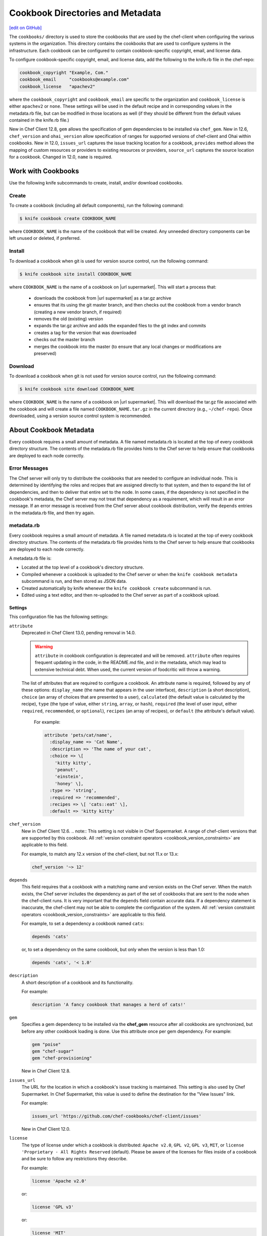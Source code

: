 =====================================================
Cookbook Directories and Metadata
=====================================================
`[edit on GitHub] <https://github.com/chef/chef-web-docs/blob/master/chef_master/source/cookbook_repo.rst>`__

The ``cookbooks/`` directory is used to store the cookbooks that are used by the chef-client when configuring the various systems in the organization. This directory contains the cookbooks that are used to configure systems in the infrastructure. Each cookbook can be configured to contain cookbook-specific copyright, email, and license data.

To configure cookbook-specific copyright, email, and license data, add the following to the knife.rb file in the chef-repo:

.. code-block:: bash

   cookbook_copyright "Example, Com."
   cookbook_email     "cookbooks@example.com"
   cookbook_license   "apachev2"

where the ``cookbook_copyright`` and ``cookbook_email`` are specific to the organization and ``cookbook_license`` is either ``apachev2`` or ``none``. These settings will be used in the default recipe and in corresponding values in the metadata.rb file, but can be modified in those locations as well (if they should be different from the default values contained in the knife.rb file.)

New in Chef Client 12.8, ``gem`` allows the specification of gem dependencies to be installed via ``chef_gem``. New in 12.6, ``chef_version`` and ``ohai_version`` allow specification of ranges for supported versions of chef-client and Ohai within cookbooks. New in 12.0, ``issues_url`` captures the issue tracking location for a cookbook, ``provides`` method allows the mapping of custom resources or providers to existing resources or providers, ``source_url`` captures the source location for a cookbook. Changed in 12.0, ``name`` is required.

Work with Cookbooks
=====================================================
Use the following knife subcommands to create, install, and/or download cookbooks.

Create
-----------------------------------------------------
To create a cookbook (including all default components), run the following command:

.. code-block:: bash

   $ knife cookbook create COOKBOOK_NAME

where ``COOKBOOK_NAME`` is the name of the cookbook that will be created. Any unneeded directory components can be left unused or deleted, if preferred.

Install
-----------------------------------------------------
To download a cookbook when git is used for version source control, run the following command:

.. code-block:: bash

   $ knife cookbook site install COOKBOOK_NAME

where ``COOKBOOK_NAME`` is the name of a cookbook on |url supermarket|. This will start a process that:

   * downloads the cookbook from |url supermarket| as a tar.gz archive
   * ensures that its using the git master branch, and then checks out the cookbook from a vendor branch (creating a new vendor branch, if required)
   * removes the old (existing) version
   * expands the tar.gz archive and adds the expanded files to the git index and commits
   * creates a tag for the version that was downloaded
   * checks out the master branch
   * merges the cookbook into the master (to ensure that any local changes or modifications are preserved)

Download
-----------------------------------------------------
To download a cookbook when git is not used for version source control, run the following command:

.. code-block:: bash

   $ knife cookbook site download COOKBOOK_NAME

where ``COOKBOOK_NAME`` is the name of a cookbook on |url supermarket|. This will download the tar.gz file associated with the cookbook and will create a file named ``COOKBOOK_NAME.tar.gz`` in the current directory (e.g., ``~/chef-repo``). Once downloaded, using a version source control system is recommended.

About Cookbook Metadata
=====================================================

.. tag cookbooks_metadata

Every cookbook requires a small amount of metadata. A file named metadata.rb is located at the top of every cookbook directory structure. The contents of the metadata.rb file provides hints to the Chef server to help ensure that cookbooks are deployed to each node correctly.

.. end_tag

Error Messages
-----------------------------------------------------
The Chef server will only try to distribute the cookbooks that are needed to configure an individual node. This is determined by identifying the roles and recipes that are assigned directly to that system, and then to expand the list of dependencies, and then to deliver that entire set to the node. In some cases, if the dependency is not specified in the cookbook's metadata, the Chef server may not treat that dependency as a requirement, which will result in an error message. If an error message is received from the Chef server about cookbook distribution, verify the ``depends`` entries in the metadata.rb file, and then try again.

metadata.rb
-----------------------------------------------------
.. tag cookbooks_metadata

Every cookbook requires a small amount of metadata. A file named metadata.rb is located at the top of every cookbook directory structure. The contents of the metadata.rb file provides hints to the Chef server to help ensure that cookbooks are deployed to each node correctly.

.. end_tag

.. tag config_rb_metadata_summary

A metadata.rb file is:

* Located at the top level of a cookbook's directory structure.
* Compiled whenever a cookbook is uploaded to the Chef server or when the ``knife cookbook metadata`` subcommand is run, and then stored as JSON data.
* Created automatically by knife whenever the ``knife cookbook create`` subcommand is run.
* Edited using a text editor, and then re-uploaded to the Chef server as part of a cookbook upload.

.. end_tag

Settings
+++++++++++++++++++++++++++++++++++++++++++++++++++++
.. tag config_rb_metadata_settings

This configuration file has the following settings:

``attribute``
   Deprecated in Chef Client 13.0, pending removal in 14.0.

   .. warning:: ``attribute`` in cookbook configuration is deprecated and will be removed. ``attribute`` often requires frequent updating in the code, in the README.md file, and in the metadata, which may lead to extensive technical debt. When used, the current version of foodcritic will throw a warning.

   The list of attributes that are required to configure a cookbook. An attribute name is required, followed by any of these options: ``display_name`` (the name that appears in the user interface), ``description`` (a short description), ``choice`` (an array of choices that are presented to a user), ``calculated`` (the default value is calculated by the recipe), ``type`` (the type of value, either ``string``, ``array``, or ``hash``), ``required`` (the level of user input, either ``required``, ``recommended``, or ``optional``), ``recipes`` (an array of recipes), or ``default`` (the attribute's default value).

    For example:

    .. code-block:: ruby

       attribute 'pets/cat/name',
         :display_name => 'Cat Name',
         :description => 'The name of your cat',
         :choice => \[
           'kitty kitty',
           'peanut',
           'einstein',
           'honey' \],
         :type => 'string',
         :required => 'recommended',
         :recipes => \[ 'cats::eat' \],
         :default => 'kitty kitty'

``chef_version``
   New in Chef Client 12.6.
   .. note:: This setting is not visible in Chef Supermarket.
   A range of chef-client versions that are supported by this cookbook. All :ref:`version constraint operators <cookbook_version_constraints>` are applicable to this field.


   .. tag config_rb_metadata_settings_example_chef_version

   For example, to match any 12.x version of the chef-client, but not 11.x or 13.x:

   .. code-block:: ruby

      chef_version '~> 12'

   .. end_tag

``depends``
   This field requires that a cookbook with a matching name and version exists on the Chef server. When the match exists, the Chef server includes the dependency as part of the set of cookbooks that are sent to the node when the chef-client runs. It is very important that the ``depends`` field contain accurate data. If a dependency statement is inaccurate, the chef-client may not be able to complete the configuration of the system. All :ref:`version constraint operators <cookbook_version_constraints>` are applicable to this field.

   For example, to set a dependency a cookbook named ``cats``:

   .. code-block:: ruby

      depends 'cats'

   or, to set a dependency on the same cookbook, but only when the version is less than 1.0:

   .. code-block:: ruby

      depends 'cats', '< 1.0'

``description``
   A short description of a cookbook and its functionality.

   For example:

   .. code-block:: ruby

      description 'A fancy cookbook that manages a herd of cats!'

``gem``
   .. tag config_rb_metadata_settings_gem

   Specifies a gem dependency to be installed via the **chef_gem** resource after all cookbooks are synchronized, but before any other cookbook loading is done. Use this attribute once per gem dependency. For example:

   .. code-block:: ruby

      gem "poise"
      gem "chef-sugar"
      gem "chef-provisioning"

   New in Chef Client 12.8.

   .. end_tag

``issues_url``
   The URL for the location in which a cookbook's issue tracking is maintained. This setting is also used by Chef Supermarket. In Chef Supermarket, this value is used to define the destination for the "View Issues" link.

   For example:

   .. code-block:: ruby

      issues_url 'https://github.com/chef-cookbooks/chef-client/issues'

   New in Chef Client 12.0.

``license``
   The type of license under which a cookbook is distributed: ``Apache v2.0``, ``GPL v2``, ``GPL v3``, ``MIT``, or ``license 'Proprietary - All Rights Reserved`` (default). Please be aware of the licenses for files inside of a cookbook and be sure to follow any restrictions they describe.

   For example:

   .. code-block:: ruby

      license 'Apache v2.0'

   or:

   .. code-block:: ruby

      license 'GPL v3'

   or:

   .. code-block:: ruby

      license 'MIT'

   or:

   .. code-block:: ruby

      license 'Proprietary - All Rights Reserved'

``long_description``
   A longer description that ideally contains full instructions on the proper use of a cookbook, including definitions, libraries, dependencies, and so on. There are two ways to use this field: with the contents embedded in the field itself or with the contents pulled from a file at a specified path, such as a README.rdoc located at the top of a cookbook directory.

   For example, to embed the long description within the field itself:

   .. code-block:: ruby

      long_description <<-EOH
      = DESCRIPTION:

      Complete Debian/Ubuntu style Apache2 configuration.

      = REQUIREMENTS:

      Debian or Ubuntu preferred.

      Red Hat/CentOS and Fedora can be used but will be converted to
      a Debian/Ubuntu style Apache as it's far easier to manage
      with Chef.

      = ATTRIBUTES:

      The file attributes/apache.rb contains the following attribute
      types:

      * platform specific locations and settings.
      * general settings
      * pre-fork attributes
      * worker attributes

      General settings and pre-fork/worker attributes are tunable.
      EOH

   Or to read the contents from a specified file:

   .. code-block:: ruby

      long_description IO.read(File.join
        (File.dirname(__FILE__), 'README.rdoc')
      )

``maintainer``
   The name of the person responsible for maintaining a cookbook, either an individual or an organization.

   For example:

   .. code-block:: ruby

      maintainer 'Adam Jacob'

``maintainer_email``
   The email address for the person responsible for maintaining a cookbook. Only one email can be listed here, so if this needs to be forwarded to multiple people consider using an email address that is already setup for mail forwarding.

   For example:

   .. code-block:: ruby

      maintainer_email 'adam@example.com'

``name``
   Required. The name of the cookbook.

   For example:

   .. code-block:: ruby

      name 'cats'

   Changed in Chef Client 12.0 to required.

``ohai_version``
   A range of Ohai versions that are supported by this cookbook. All :ref:`version constraint operators <cookbook_version_constraints>` are applicable to this field.

   .. tag config_rb_metadata_settings_example_ohai_version

   For example, to match any 8.x version of Ohai, but not 7.x or 9.x:

   .. code-block:: ruby

      ohai_version "~> 8"

   .. end_tag

   .. note:: This setting is not visible in Chef Supermarket.

   New in Chef Client 12.6.

``privacy``
   Specify that a cookbook is private.

``provides``
   Add a recipe, definition, or resource that is provided by this cookbook, should the auto-populated list be insufficient.

   For example, for recipes:

   .. code-block:: ruby

      provides 'cats::sleep'
      provides 'cats::eat'

   For definitions:

   .. code-block:: ruby

      provides 'here(:kitty, :time_to_eat)'

   And for resources:

   .. code-block:: ruby

      provides 'service[snuggle]'

   New in Chef Client 12.0.

``recipe``
   A description for a recipe, mostly for cosmetic value within the Chef server user interface.

   For example:

   .. code-block:: ruby

      recipe 'cats::sleep', 'For a crazy 20 hours a day.'

   or:

   .. code-block:: ruby

      recipe 'cats::eat', 'When they are not sleeping.'

``source_url``
   The URL for the location in which a cookbook's source code is maintained. This setting is also used by Chef Supermarket. In Chef Supermarket, this value is used to define the destination for the "View Source" link.

   For example:

   .. code-block:: ruby

      source_url 'https://github.com/chef-cookbooks/chef-client'

   New in Chef Client 12.0.

``supports``
   Show that a cookbook has a supported platform. Use a version constraint to define dependencies for platform versions: ``<`` (less than), ``<=`` (less than or equal to), ``=`` (equal to), ``>=`` (greater than or equal to), ``~>`` (approximately greater than), or ``>`` (greater than). To specify more than one platform, use more than one ``supports`` field, once for each platform.

   For example, to support every version of Ubuntu:

   .. code-block:: ruby

      supports 'ubuntu'

   or, to support versions of Ubuntu greater than or equal to 12.04:

   .. code-block:: ruby

      supports 'ubuntu', '>= 12.04'

   or, to support only Ubuntu 14.10:

   .. code-block:: ruby

      supports 'ubuntu', '= 14.10'

``version``
   The current version of a cookbook. Version numbers always follow a simple three-number version sequence.

   For example:

   .. code-block:: ruby

      version '2.0.0'

.. end_tag
